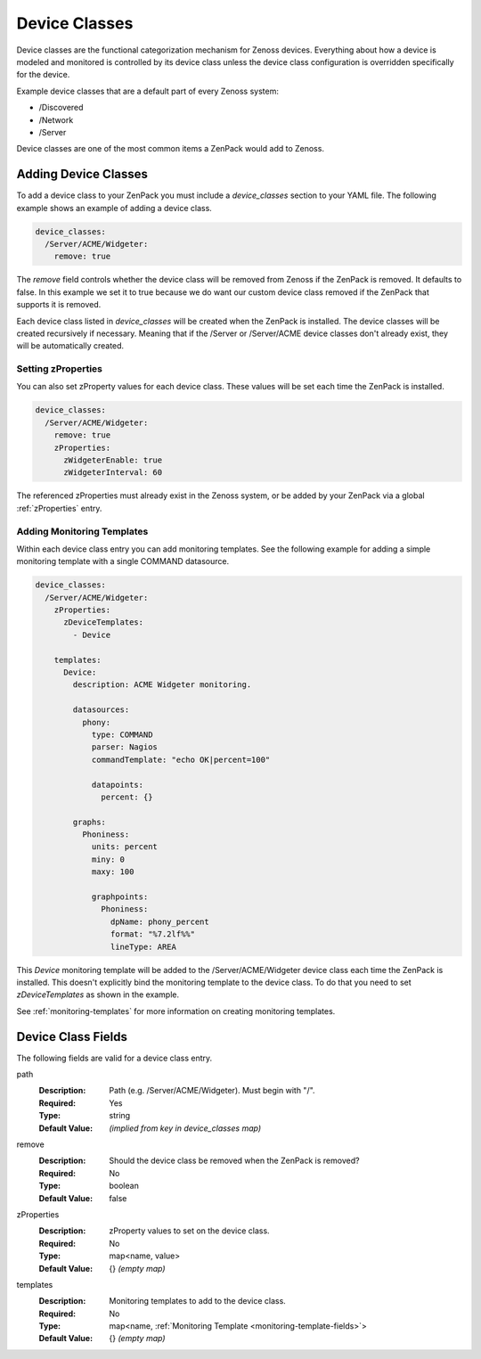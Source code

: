 .. _device-classes:

##############
Device Classes
##############

Device classes are the functional categorization mechanism for Zenoss devices.
Everything about how a device is modeled and monitored is controlled by its
device class unless the device class configuration is overridden specifically
for the device.

Example device classes that are a default part of every Zenoss system:

* /Discovered
* /Network
* /Server

Device classes are one of the most common items a ZenPack would add to Zenoss.


.. _adding-device-classes:

*********************
Adding Device Classes
*********************

To add a device class to your ZenPack you must include a *device_classes*
section to your YAML file. The following example shows an example of adding a
device class.

.. code-block:: yaml

   device_classes:
     /Server/ACME/Widgeter:
       remove: true

The *remove* field controls whether the device class will be removed from
Zenoss if the ZenPack is removed. It defaults to false. In this example we set
it to true because we do want our custom device class removed if the ZenPack
that supports it is removed.

Each device class listed in *device_classes* will be created when the ZenPack
is installed. The device classes will be created recursively if necessary.
Meaning that if the /Server or /Server/ACME device classes don't already exist,
they will be automatically created.

.. _setting-zProperties:

Setting zProperties
===================

You can also set zProperty values for each device class. These values will be
set each time the ZenPack is installed.

.. code-block:: yaml

   device_classes:
     /Server/ACME/Widgeter:
       remove: true
       zProperties:
         zWidgeterEnable: true
         zWidgeterInterval: 60

The referenced zProperties must already exist in the Zenoss system, or be
added by your ZenPack via a global :ref:`zProperties` entry.

Adding Monitoring Templates
===========================

Within each device class entry you can add monitoring templates. See the
following example for adding a simple monitoring template with a single
COMMAND datasource.

.. code-block:: yaml

   device_classes:
     /Server/ACME/Widgeter:
       zProperties:
         zDeviceTemplates:
           - Device

       templates:
         Device:
           description: ACME Widgeter monitoring.

           datasources:
             phony:
               type: COMMAND
               parser: Nagios
               commandTemplate: "echo OK|percent=100"

               datapoints:
                 percent: {}

           graphs:
             Phoniness:
               units: percent
               miny: 0
               maxy: 100

               graphpoints:
                 Phoniness:
                   dpName: phony_percent
                   format: "%7.2lf%%"
                   lineType: AREA

This *Device* monitoring template will be added to the /Server/ACME/Widgeter
device class each time the ZenPack is installed. This doesn't explicitly bind
the monitoring template to the device class. To do that you need to set
*zDeviceTemplates* as shown in the example.

See :ref:`monitoring-templates` for more information on creating monitoring
templates.


.. _device-class-fields:

*******************
Device Class Fields
*******************

The following fields are valid for a device class entry.

path
  :Description: Path (e.g. /Server/ACME/Widgeter). Must begin with "/".
  :Required: Yes
  :Type: string
  :Default Value: *(implied from key in device_classes map)*

remove
  :Description: Should the device class be removed when the ZenPack is removed?
  :Required: No
  :Type: boolean
  :Default Value: false

zProperties
  :Description: zProperty values to set on the device class.
  :Required: No
  :Type: map<name, value>
  :Default Value: {} *(empty map)*

templates
  :Description: Monitoring templates to add to the device class.
  :Required: No
  :Type: map<name, :ref:`Monitoring Template <monitoring-template-fields>`>
  :Default Value: {} *(empty map)*
